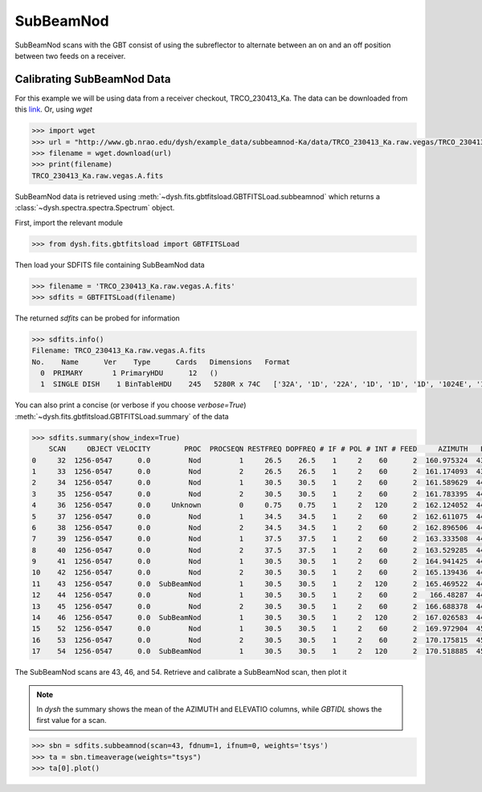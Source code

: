 **********
SubBeamNod
**********

SubBeamNod scans with the GBT consist of using the subreflector to alternate between an on and an off position between two feeds on a receiver.

Calibrating SubBeamNod Data
===========================

For this example we will be using data from a receiver checkout, TRCO_230413_Ka. The data can be downloaded from this `link <http://www.gb.nrao.edu/dysh/example_data/subbeamnod-Ka/data/TRCO_230413_Ka.raw.vegas/TRCO_230413_Ka.raw.vegas.A.fits>`_. Or, using `wget`

.. code:: python

    >>> import wget
    >>> url = "http://www.gb.nrao.edu/dysh/example_data/subbeamnod-Ka/data/TRCO_230413_Ka.raw.vegas/TRCO_230413_Ka.raw.vegas.A.fits"
    >>> filename = wget.download(url)
    >>> print(filename)
    TRCO_230413_Ka.raw.vegas.A.fits

SubBeamNod data is retrieved using :meth:`~dysh.fits.gbtfitsload.GBTFITSLoad.subbeamnod` which returns a :class:`~dysh.spectra.spectra.Spectrum` object.

First, import the relevant module

.. code:: python

    >>> from dysh.fits.gbtfitsload import GBTFITSLoad

..  (TODO need to replace fixed path with get_example_data() and explanation thereof)::

Then load your SDFITS file containing SubBeamNod data

.. code:: python

    >>> filename = 'TRCO_230413_Ka.raw.vegas.A.fits'
    >>> sdfits = GBTFITSLoad(filename)

The returned `sdfits` can be probed for information

.. code:: python

    >>> sdfits.info()
    Filename: TRCO_230413_Ka.raw.vegas.A.fits
    No.    Name      Ver    Type      Cards   Dimensions   Format
      0  PRIMARY       1 PrimaryHDU      12   ()
      1  SINGLE DISH    1 BinTableHDU    245   5280R x 74C   ['32A', '1D', '22A', '1D', '1D', '1D', '1024E', '16A', '6A', '8A', '1D', '1D', '1D', '4A', '1D', '4A', '1D', '1I', '32A', '32A', '1J', '32A', '16A', '1E', '8A', '1D', '1D', '1D', '1D', '1D', '1D', '1D', '1D', '1D', '1D', '1D', '1D', '8A', '1D', '1D', '12A', '1I', '1I', '1D', '1D', '1I', '1A', '1I', '1I', '16A', '16A', '1J', '1J', '22A', '1D', '1D', '1I', '1A', '1D', '1E', '1D', '1D', '1D', '1D', '1D', '1A', '1A', '8A', '1E', '1E', '16A', '1I', '1I', '1I']

You can also print a concise (or verbose if you choose `verbose=True`) :meth:`~dysh.fits.gbtfitsload.GBTFITSLoad.summary` of the data

.. code:: python

    >>> sdfits.summary(show_index=True)
        SCAN     OBJECT VELOCITY        PROC  PROCSEQN RESTFREQ DOPFREQ # IF # POL # INT # FEED     AZIMUTH   ELEVATIO
    0     32  1256-0547      0.0         Nod         1     26.5    26.5    1     2    60      2  160.975324  43.884984
    1     33  1256-0547      0.0         Nod         2     26.5    26.5    1     2    60      2  161.174093  43.928449
    2     34  1256-0547      0.0         Nod         1     30.5    30.5    1     2    60      2  161.589629  44.000491
    3     35  1256-0547      0.0         Nod         2     30.5    30.5    1     2    60      2  161.783395  44.041622
    4     36  1256-0547      0.0     Unknown         0     0.75    0.75    1     2   120      2  162.124052  44.100404
    5     37  1256-0547      0.0         Nod         1     34.5    34.5    1     2    60      2  162.611075  44.183661
    6     38  1256-0547      0.0         Nod         2     34.5    34.5    1     2    60      2  162.896506  44.237997
    7     39  1256-0547      0.0         Nod         1     37.5    37.5    1     2    60      2  163.333508  44.306385
    8     40  1256-0547      0.0         Nod         2     37.5    37.5    1     2    60      2  163.529285  44.343704
    9     41  1256-0547      0.0         Nod         1     30.5    30.5    1     2    60      2  164.941425  44.559629
    10    42  1256-0547      0.0         Nod         2     30.5    30.5    1     2    60      2  165.139436  44.593378
    11    43  1256-0547      0.0  SubBeamNod         1     30.5    30.5    1     2   120      2  165.469522  44.639023
    12    44  1256-0547      0.0         Nod         1     30.5    30.5    1     2    60      2   166.48287  44.776997
    13    45  1256-0547      0.0         Nod         2     30.5    30.5    1     2    60      2  166.688378  44.808119
    14    46  1256-0547      0.0  SubBeamNod         1     30.5    30.5    1     2   120      2  167.026583  44.849753
    15    52  1256-0547      0.0         Nod         1     30.5    30.5    1     2    60      2  169.972904  45.179358
    16    53  1256-0547      0.0         Nod         2     30.5    30.5    1     2    60      2  170.175815  45.201877
    17    54  1256-0547      0.0  SubBeamNod         1     30.5    30.5    1     2   120      2  170.518885  45.232575

The SubBeamNod scans are 43, 46, and 54.  Retrieve and calibrate a SubBeamNod scan, then plot it

.. note::
    In `dysh` the summary shows the mean of the AZIMUTH and ELEVATIO columns, while `GBTIDL` shows the first value for a scan.

.. code:: python

    >>> sbn = sdfits.subbeamnod(scan=43, fdnum=1, ifnum=0, weights='tsys')
    >>> ta = sbn.timeaverage(weights="tsys")
    >>> ta[0].plot()
